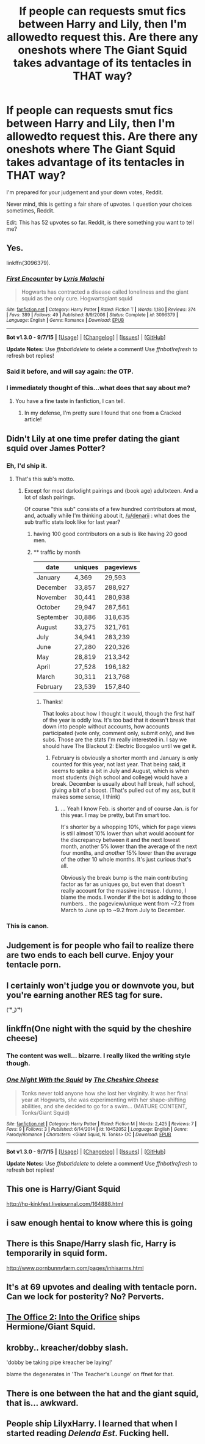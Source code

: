 #+TITLE: If people can requests smut fics between Harry and Lily, then I'm allowedto request this. Are there any oneshots where The Giant Squid takes advantage of its tentacles in THAT way?

* If people can requests smut fics between Harry and Lily, then I'm allowedto request this. Are there any oneshots where The Giant Squid takes advantage of its tentacles in THAT way?
:PROPERTIES:
:Author: Englishhedgehog13
:Score: 127
:DateUnix: 1451867854.0
:DateShort: 2016-Jan-04
:FlairText: Request
:END:
I'm prepared for your judgement and your down votes, Reddit.

Never mind, this is getting a fair share of upvotes. I question your choices sometimes, Reddit.

Edit: This has 52 upvotes so far. Reddit, is there something you want to tell me?


** Yes.

linkffn(3096379).
:PROPERTIES:
:Author: Pashow
:Score: 38
:DateUnix: 1451867926.0
:DateShort: 2016-Jan-04
:END:

*** [[http://www.fanfiction.net/s/3096379/1/][*/First Encounter/*]] by [[https://www.fanfiction.net/u/201305/Lyris-Malachi][/Lyris Malachi/]]

#+begin_quote
  Hogwarts has contracted a disease called loneliness and the giant squid as the only cure. Hogwartsgiant squid
#+end_quote

^{/Site/: [[http://www.fanfiction.net/][fanfiction.net]] *|* /Category/: Harry Potter *|* /Rated/: Fiction T *|* /Words/: 1,180 *|* /Reviews/: 374 *|* /Favs/: 389 *|* /Follows/: 49 *|* /Published/: 8/9/2006 *|* /Status/: Complete *|* /id/: 3096379 *|* /Language/: English *|* /Genre/: Romance *|* /Download/: [[http://www.p0ody-files.com/ff_to_ebook/mobile/makeEpub.php?id=3096379][EPUB]]}

--------------

*Bot v1.3.0 - 9/7/15* *|* [[[https://github.com/tusing/reddit-ffn-bot/wiki/Usage][Usage]]] | [[[https://github.com/tusing/reddit-ffn-bot/wiki/Changelog][Changelog]]] | [[[https://github.com/tusing/reddit-ffn-bot/issues/][Issues]]] | [[[https://github.com/tusing/reddit-ffn-bot/][GitHub]]]

*Update Notes:* Use /ffnbot!delete/ to delete a comment! Use /ffnbot!refresh/ to refresh bot replies!
:PROPERTIES:
:Author: FanfictionBot
:Score: 20
:DateUnix: 1451867933.0
:DateShort: 2016-Jan-04
:END:


*** Said it before, and will say again: /the/ OTP.
:PROPERTIES:
:Author: Ihateseatbelts
:Score: 14
:DateUnix: 1451922358.0
:DateShort: 2016-Jan-04
:END:


*** I immediately thought of this...what does that say about me?
:PROPERTIES:
:Author: temple_noble
:Score: 9
:DateUnix: 1451909970.0
:DateShort: 2016-Jan-04
:END:

**** You have a fine taste in fanfiction, I can tell.
:PROPERTIES:
:Author: Pashow
:Score: 15
:DateUnix: 1451910379.0
:DateShort: 2016-Jan-04
:END:

***** In my defense, I'm pretty sure I found that one from a Cracked article!
:PROPERTIES:
:Author: temple_noble
:Score: 4
:DateUnix: 1451910591.0
:DateShort: 2016-Jan-04
:END:


** Didn't Lily at one time prefer dating the giant squid over James Potter?
:PROPERTIES:
:Author: InquisitorCOC
:Score: 22
:DateUnix: 1451874865.0
:DateShort: 2016-Jan-04
:END:

*** Eh, I'd ship it.
:PROPERTIES:
:Score: 25
:DateUnix: 1451876827.0
:DateShort: 2016-Jan-04
:END:

**** That's this sub's motto.
:PROPERTIES:
:Author: ApteryxAustralis
:Score: 18
:DateUnix: 1451877749.0
:DateShort: 2016-Jan-04
:END:

***** Except for most darkxlight pairings and (book age) adultxteen. And a lot of slash pairings.

Of course "this sub" consists of a few hundred contributors at most, and, actually while I'm thinking about it, [[/u/denarii]] : what does the sub traffic stats look like for last year?
:PROPERTIES:
:Score: 9
:DateUnix: 1451918764.0
:DateShort: 2016-Jan-04
:END:

****** having 100 good contributors on a sub is like having 20 good men.
:PROPERTIES:
:Author: delinquent_turnip
:Score: 11
:DateUnix: 1451919081.0
:DateShort: 2016-Jan-04
:END:


****** ** traffic by month
   :PROPERTIES:
   :CUSTOM_ID: traffic-by-month
   :END:
| date      | uniques | pageviews |
|-----------+---------+-----------|
| January   | 4,369   | 29,593    |
| December  | 33,857  | 288,927   |
| November  | 30,441  | 280,938   |
| October   | 29,947  | 287,561   |
| September | 30,886  | 318,635   |
| August    | 33,275  | 321,761   |
| July      | 34,941  | 283,239   |
| June      | 27,280  | 220,326   |
| May       | 28,819  | 213,342   |
| April     | 27,528  | 196,182   |
| March     | 30,311  | 213,768   |
| February  | 23,539  | 157,840   |
:PROPERTIES:
:Author: denarii
:Score: 10
:DateUnix: 1451919181.0
:DateShort: 2016-Jan-04
:END:

******* Thanks!

That looks about how I thought it would, though the first half of the year is oddly low. It's too bad that it doesn't break that down into people without accounts, how accounts participated (vote only, comment only, submit only), and live subs. Those are the stats I'm really interested in. I say we should have The Blackout 2: Electric Boogaloo until we get it.
:PROPERTIES:
:Score: 4
:DateUnix: 1451919711.0
:DateShort: 2016-Jan-04
:END:

******** February is obviously a shorter month and January is only counted for this year, not last year. That being said, it seems to spike a bit in July and August, which is when most students (high school and college) would have a break. December is usually about half break, half school, giving a bit of a boost. (That's pulled out of my ass, but it makes some sense, I think)
:PROPERTIES:
:Author: ApteryxAustralis
:Score: 3
:DateUnix: 1451939587.0
:DateShort: 2016-Jan-05
:END:

********* ... Yeah I know Feb. is shorter and of course Jan. is for this year. I may be pretty, but I'm smart too.

It's shorter by a whopping 10%, which for page views is still almost 10% lower than what would account for the discrepancy between it and the next lowest month, another 5% lower than the average of the next four months, and /another/ 15% lower than the average of the other 10 whole months. It's just curious that's all.

Obviously the break bump is the main contributing factor as far as uniques go, but even that doesn't really account for the massive increase. I dunno, I blame the mods. I wonder if the bot is adding to those numbers... the pageview/unique went from ~7.2 from March to June up to ~9.2 from July to December.
:PROPERTIES:
:Score: 2
:DateUnix: 1451946228.0
:DateShort: 2016-Jan-05
:END:


*** This is canon.
:PROPERTIES:
:Author: LeJisemika
:Score: 8
:DateUnix: 1451878005.0
:DateShort: 2016-Jan-04
:END:


** Judgement is for people who fail to realize there are two ends to each bell curve. Enjoy your tentacle porn.
:PROPERTIES:
:Author: Averant
:Score: 17
:DateUnix: 1451886339.0
:DateShort: 2016-Jan-04
:END:


** I certainly won't judge you or downvote you, but you're earning another RES tag for sure.

( ͡° ͜ʖ ͡°)
:PROPERTIES:
:Author: MacsenWledig
:Score: 13
:DateUnix: 1451893365.0
:DateShort: 2016-Jan-04
:END:


** linkffn(One night with the squid by the cheshire cheese)
:PROPERTIES:
:Author: wordhammer
:Score: 12
:DateUnix: 1451869342.0
:DateShort: 2016-Jan-04
:END:

*** The content was well... bizarre. I really liked the writing style though.
:PROPERTIES:
:Author: ApteryxAustralis
:Score: 8
:DateUnix: 1451890435.0
:DateShort: 2016-Jan-04
:END:


*** [[http://www.fanfiction.net/s/10452052/1/][*/One Night With the Squid/*]] by [[https://www.fanfiction.net/u/810298/The-Cheshire-Cheese][/The Cheshire Cheese/]]

#+begin_quote
  Tonks never told anyone how she lost her virginity. It was her final year at Hogwarts, she was experimenting with her shape-shifting abilities, and she decided to go for a swim... (MATURE CONTENT, Tonks/Giant Squid)
#+end_quote

^{/Site/: [[http://www.fanfiction.net/][fanfiction.net]] *|* /Category/: Harry Potter *|* /Rated/: Fiction M *|* /Words/: 2,425 *|* /Reviews/: 7 *|* /Favs/: 9 *|* /Follows/: 3 *|* /Published/: 6/14/2014 *|* /id/: 10452052 *|* /Language/: English *|* /Genre/: Parody/Romance *|* /Characters/: <Giant Squid, N. Tonks> OC *|* /Download/: [[http://www.p0ody-files.com/ff_to_ebook/mobile/makeEpub.php?id=10452052][EPUB]]}

--------------

*Bot v1.3.0 - 9/7/15* *|* [[[https://github.com/tusing/reddit-ffn-bot/wiki/Usage][Usage]]] | [[[https://github.com/tusing/reddit-ffn-bot/wiki/Changelog][Changelog]]] | [[[https://github.com/tusing/reddit-ffn-bot/issues/][Issues]]] | [[[https://github.com/tusing/reddit-ffn-bot/][GitHub]]]

*Update Notes:* Use /ffnbot!delete/ to delete a comment! Use /ffnbot!refresh/ to refresh bot replies!
:PROPERTIES:
:Author: FanfictionBot
:Score: 4
:DateUnix: 1451869471.0
:DateShort: 2016-Jan-04
:END:


** This one is Harry/Giant Squid

[[http://hp-kinkfest.livejournal.com/164888.html]]
:PROPERTIES:
:Author: bri-anna
:Score: 7
:DateUnix: 1451886280.0
:DateShort: 2016-Jan-04
:END:


** i saw enough hentai to know where this is going
:PROPERTIES:
:Author: Archimand
:Score: 6
:DateUnix: 1451882749.0
:DateShort: 2016-Jan-04
:END:


** There is this Snape/Harry slash fic, Harry is temporarily in squid form.

[[http://www.pornbunnyfarm.com/pages/inhisarms.html]]
:PROPERTIES:
:Author: xakeridi
:Score: 6
:DateUnix: 1451881286.0
:DateShort: 2016-Jan-04
:END:


** It's at 69 upvotes and dealing with tentacle porn. Can we lock for posterity? No? Perverts.
:PROPERTIES:
:Author: LothartheDestroyer
:Score: 4
:DateUnix: 1451952991.0
:DateShort: 2016-Jan-05
:END:


** [[https://forums.darklordpotter.net/showthread.php?t=4535][The Office 2: Into the Orifice]] ships Hermione/Giant Squid.
:PROPERTIES:
:Author: maybeheremaybenot
:Score: 2
:DateUnix: 1451932835.0
:DateShort: 2016-Jan-04
:END:


** krobby.. kreacher/dobby slash.

'dobby be taking pipe kreacher be laying!'

blame the degenerates in 'The Teacher's Lounge' on ffnet for that.
:PROPERTIES:
:Author: sfjoellen
:Score: 3
:DateUnix: 1451897541.0
:DateShort: 2016-Jan-04
:END:


** There is one between the hat and the giant squid, that is... awkward.
:PROPERTIES:
:Author: caffeine_lights
:Score: 1
:DateUnix: 1451912630.0
:DateShort: 2016-Jan-04
:END:


** People ship LilyxHarry. I learned that when I started reading /Delenda Est/. Fucking hell.
:PROPERTIES:
:Author: Jellooooo
:Score: 1
:DateUnix: 1451966129.0
:DateShort: 2016-Jan-05
:END:
